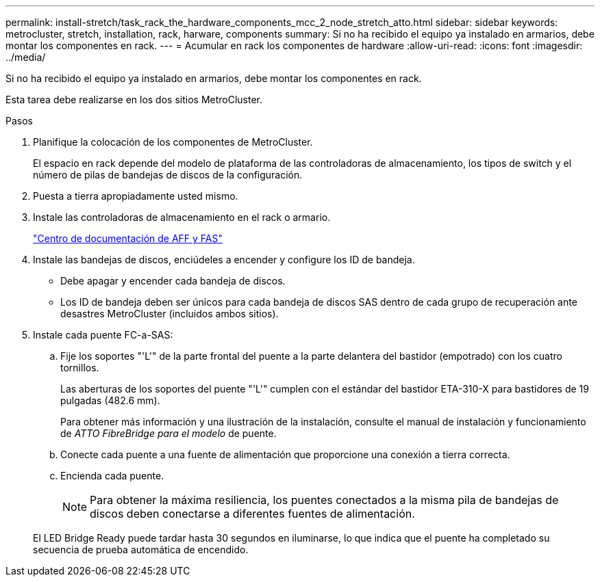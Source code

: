 ---
permalink: install-stretch/task_rack_the_hardware_components_mcc_2_node_stretch_atto.html 
sidebar: sidebar 
keywords: metrocluster, stretch, installation, rack, harware, components 
summary: Si no ha recibido el equipo ya instalado en armarios, debe montar los componentes en rack. 
---
= Acumular en rack los componentes de hardware
:allow-uri-read: 
:icons: font
:imagesdir: ../media/


[role="lead"]
Si no ha recibido el equipo ya instalado en armarios, debe montar los componentes en rack.

Esta tarea debe realizarse en los dos sitios MetroCluster.

.Pasos
. Planifique la colocación de los componentes de MetroCluster.
+
El espacio en rack depende del modelo de plataforma de las controladoras de almacenamiento, los tipos de switch y el número de pilas de bandejas de discos de la configuración.

. Puesta a tierra apropiadamente usted mismo.
. Instale las controladoras de almacenamiento en el rack o armario.
+
https://docs.netapp.com/platstor/index.jsp["Centro de documentación de AFF y FAS"]

. Instale las bandejas de discos, enciúdeles a encender y configure los ID de bandeja.
+
** Debe apagar y encender cada bandeja de discos.
** Los ID de bandeja deben ser únicos para cada bandeja de discos SAS dentro de cada grupo de recuperación ante desastres MetroCluster (incluidos ambos sitios).


. Instale cada puente FC-a-SAS:
+
.. Fije los soportes "'L'" de la parte frontal del puente a la parte delantera del bastidor (empotrado) con los cuatro tornillos.
+
Las aberturas de los soportes del puente "'L'" cumplen con el estándar del bastidor ETA-310-X para bastidores de 19 pulgadas (482.6 mm).

+
Para obtener más información y una ilustración de la instalación, consulte el manual de instalación y funcionamiento de _ATTO FibreBridge para el modelo_ de puente.

.. Conecte cada puente a una fuente de alimentación que proporcione una conexión a tierra correcta.
.. Encienda cada puente.
+

NOTE: Para obtener la máxima resiliencia, los puentes conectados a la misma pila de bandejas de discos deben conectarse a diferentes fuentes de alimentación.

+
El LED Bridge Ready puede tardar hasta 30 segundos en iluminarse, lo que indica que el puente ha completado su secuencia de prueba automática de encendido.




